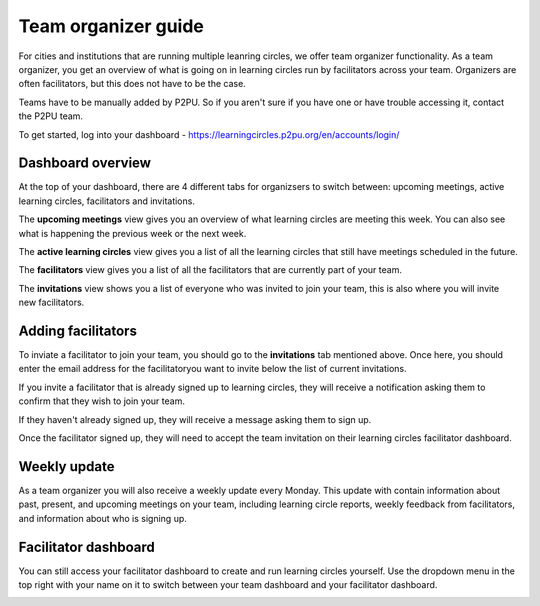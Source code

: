 Team organizer guide
====================

For cities and institutions that are running multiple leanring circles, we offer team organizer functionality. As a team organizer, you get an overview of what is going on in learning circles run by facilitators across your team. Organizers are often facilitators, but this does not have to be the case. 

Teams have to be manually added by P2PU. So if you aren't sure if you have one or have trouble accessing it, contact the P2PU team.

To get started, log into your dashboard - https://learningcircles.p2pu.org/en/accounts/login/

Dashboard overview
------------------

At the top of your dashboard, there are 4 different tabs for organizsers to switch between: upcoming meetings, active learning circles, facilitators and invitations.

The **upcoming meetings** view gives you an overview of what learning circles are meeting this week. You can also see what is happening the previous week or the next week.

.. image:: _static/organizer-dashboard-upcoming-meetings.png

The **active learning circles** view gives you a list of all the learning circles that still have meetings scheduled in the future.

.. image:: _static/organizer-dashboard-active-learning-circles.png

The **facilitators** view gives you a list of all the facilitators that are currently part of your team.

.. image:: _static/organizer-dashboard-facilitators.png

The **invitations** view shows you a list of everyone who was invited to join your team, this is also where you will invite new facilitators.

.. image:: _static/organizer-dashboard-invitations.png

Adding facilitators
-------------------

To inviate a facilitator to join your team, you should go to the **invitations** tab mentioned above. Once here, you should enter the email address for the facilitatoryou want to invite below the list of current invitations.

If you invite a facilitator that is already signed up to learning circles, they will receive a notification asking them to confirm that they wish to join your team.

.. image:: _static/organizer-invite-existing.png

If they haven't already signed up, they will receive a message asking them to sign up.

.. image:: _static/organizer-invite-new-user.png

Once the facilitator signed up, they will need to accept the team invitation on their learning circles facilitator dashboard.

Weekly update
-------------

As a team organizer you will also receive a weekly update every Monday. This update with contain information about past, present, and upcoming meetings on your team, including learning circle reports, weekly feedback from facilitators, and information about who is signing up.

.. image:: _static/organizer-weekly-update.png


Facilitator dashboard
---------------------

You can still access your facilitator dashboard to create and run learning circles yourself. Use the dropdown menu in the top right with your name on it to switch between your team dashboard and your facilitator dashboard.

.. image:: _static/organizer-dashboard-switch.png
